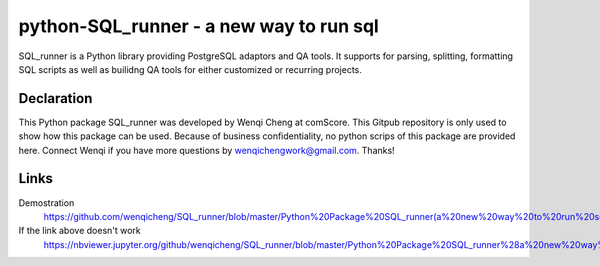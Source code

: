 python-SQL_runner - a new way to run sql
======================================

SQL_runner is a Python library providing PostgreSQL adaptors and QA tools. It supports for parsing, splitting, formatting SQL scripts as well as builidng QA tools for either customized or recurring projects.

Declaration
-----
This Python package SQL_runner was developed by Wenqi Cheng at comScore. This Gitpub repository is only used to show how this package can be used. Because of business confidentiality, no python scrips of this package are provided here. Connect Wenqi if you have more questions by wenqichengwork@gmail.com. Thanks!

Links
-----

Demostration
  https://github.com/wenqicheng/SQL_runner/blob/master/Python%20Package%20SQL_runner(a%20new%20way%20to%20run%20sql)%20Developed%20by%20Wenqi.ipynb

If the link above doesn't work
  https://nbviewer.jupyter.org/github/wenqicheng/SQL_runner/blob/master/Python%20Package%20SQL_runner%28a%20new%20way%20to%20run%20sql%29%20Developed%20by%20Wenqi.ipynb
